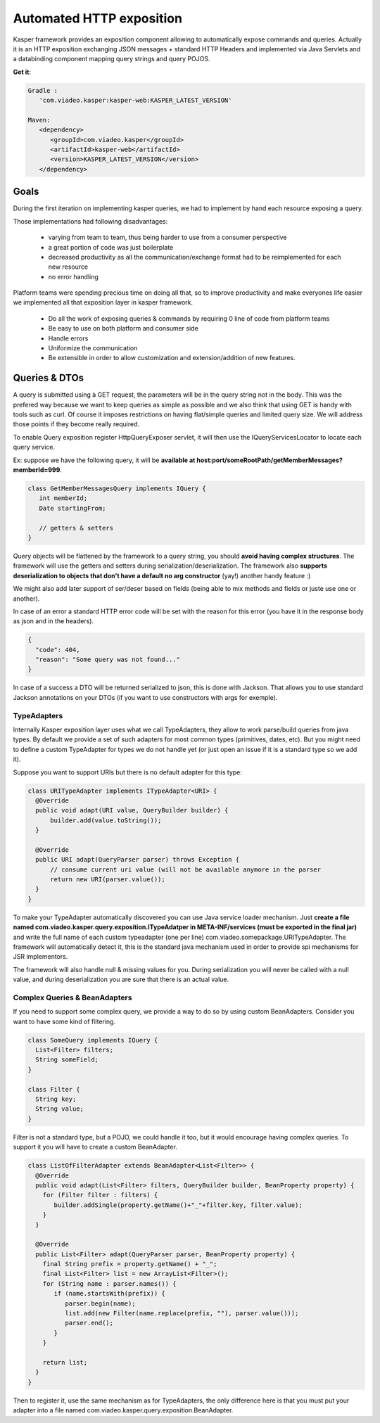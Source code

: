 
..  _Automated_HTTP_exposition:

=========================
Automated HTTP exposition
=========================

Kasper framework provides an exposition component allowing to automatically expose commands and queries.
Actually it is an HTTP exposition exchanging JSON messages + standard HTTP Headers and implemented via Java Servlets and a
databinding component mapping query strings and query POJOS. 

**Get it**:

.. code-block:: gradle
   
   Gradle : 
      'com.viadeo.kasper:kasper-web:KASPER_LATEST_VERSION'

   Maven: 
      <dependency>
         <groupId>com.viadeo.kasper</groupId>
         <artifactId>kasper-web</artifactId>
         <version>KASPER_LATEST_VERSION</version>
      </dependency>


-----
Goals
-----

During the first iteration on implementing kasper queries, we had to implement by hand each resource exposing a query.

Those implementations had following disadvantages: 

 * varying from team to team, thus being harder to use from a consumer perspective
 * a great portion of code was just boilerplate
 * decreased productivity as all the communication/exchange format had to be reimplemented for each new resource
 * no error handling

Platform teams were spending precious time on doing all that, so to improve productivity and make everyones life 
easier we implemented all that exposition layer in kasper framework.

 * Do all the work of exposing queries & commands by requiring 0 line of code from platform teams
 * Be easy to use on both platform and consumer side
 * Handle errors
 * Uniformize the communication
 * Be extensible in order to allow customization and extension/addition of new features.

--------------
Queries & DTOs
--------------
A query is submitted using à GET request, the parameters will be in the query string not in the body. 
This was the prefered way because we want to keep queries as simple as possible and we also think that using GET 
is handy with tools such as curl. Of course it imposes restrictions on having flat/simple queries and limited query size. 
We will address those points if they become really required.

To enable Query exposition register HttpQueryExposer servlet, it will then use the IQueryServicesLocator to locate each query service.

Ex: suppose we have the following query, it will be **available at host:port/someRootPath/getMemberMessages?memberId=999**.

.. code-block:: java

  class GetMemberMessagesQuery implements IQuery {
     int memberId;
     Date startingFrom;

     // getters & setters
  }

Query objects will be flattened by the framework to a query string, you should **avoid having complex structures**. 
The framework will use the getters and setters during serialization/deserialization. 
The framework also **supports deserialization to objects that don't have a default no arg constructor** (yay!) another handy feature :)

We might also add later support of ser/deser based on fields (being able to mix methods and fields or juste use one or another).


In case of an error a standard HTTP error code will be set with the reason for this error 
(you have it in the response body as json and in the headers).

.. code-block:: json

   {
     "code": 404,
     "reason": "Some query was not found..."
   }

In case of a success a DTO will be returned serialized to json, this is done with Jackson. That allows you to use standard Jackson
annotations on your DTOs (if you want to use constructors with args for exemple). 

..  _TypeAdapters:

TypeAdapters
++++++++++++
Internally Kasper exposition layer uses what we call TypeAdapters, they allow to work parse/build queries from java types. 
By default we provide a set of such adapters for most common types (primitives, dates, etc). 
But you might need to define a custom TypeAdapter for types we do not handle yet (or just open an issue if it is a standard type so we add it).

Suppose you want to support URIs but there is no default adapter for this type:

.. code-block:: java

  class URITypeAdapter implements ITypeAdapter<URI> {
    @Override
    public void adapt(URI value, QueryBuilder builder) {
        builder.add(value.toString());
    }

    @Override
    public URI adapt(QueryParser parser) throws Exception {
	// consume current uri value (will not be available anymore in the parser
        return new URI(parser.value());
    }
  }

To make your TypeAdapter automatically discovered you can use Java service loader mechanism. Just **create a file named
com.viadeo.kasper.query.exposition.ITypeAdatper in META-INF/services (must be exported in the final jar)** 
and write the full name of each custom typeadapter (one per line) com.viadeo.somepackage.URITypeAdapter. 
The framework will automatically detect it, this is the standard java mechanism used in order to provide spi 
mechanisms for JSR implementors.


The framework will also handle null & missing values for you. 
During serialization you will never be called with a null value, and during deserialization you are sure that there is an actual value.


Complex Queries & BeanAdapters
++++++++++++++++++++++++++++++
If you need to support some complex query, we provide a way to do so by using custom BeanAdapters. 
Consider you want to have some kind of filtering.

.. code-block:: java

  class SomeQuery implements IQuery {
    List<Filter> filters;
    String someField;
  }

  class Filter {
    String key;
    String value;
  }

Filter is not a standard type, but a POJO, we could handle it too, but it would encourage having complex queries. 
To support it you will have to create a custom BeanAdapter.

.. code-block:: java

  class ListOfFilterAdapter extends BeanAdapter<List<Filter>> {
    @Override
    public void adapt(List<Filter> filters, QueryBuilder builder, BeanProperty property) {
      for (Filter filter : filters) {
         builder.addSingle(property.getName()+"_"+filter.key, filter.value);
      }
    }

    @Override
    public List<Filter> adapt(QueryParser parser, BeanProperty property) {
      final String prefix = property.getName() + "_";
      final List<Filter> list = new ArrayList<Filter>();
      for (String name : parser.names()) {
         if (name.startsWith(prefix)) {
            parser.begin(name);
            list.add(new Filter(name.replace(prefix, ""), parser.value()));
            parser.end();
         }
      }
      
      return list;
    }
  }

Then to register it, use the same mechanism as for TypeAdapters, the only difference here is that you must 
put your adapter into a file named com.viadeo.kasper.query.exposition.BeanAdapter.
